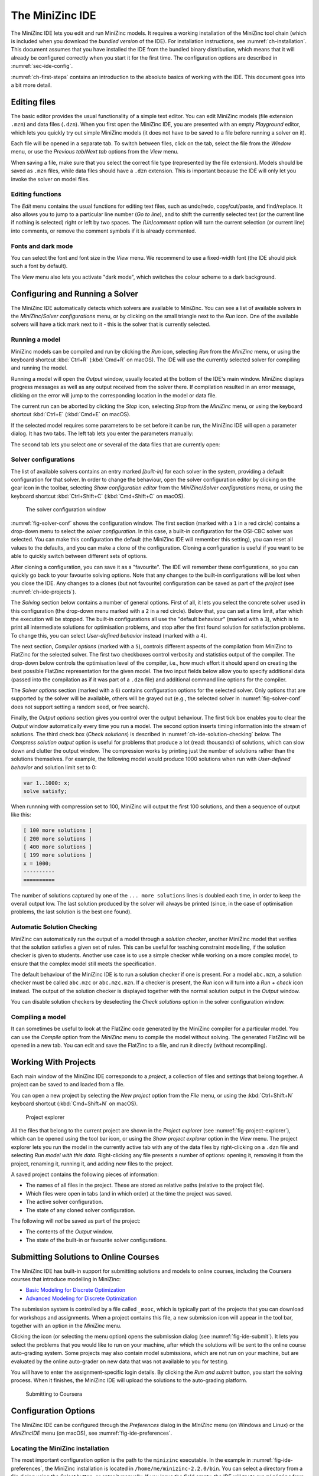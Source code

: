 .. _ch-ide:

The MiniZinc IDE
================

The MiniZinc IDE lets you edit and run MiniZinc models. It requires a working installation of the MiniZinc tool chain (which is included when you download the *bundled version* of the IDE). For installation instructions, see :numref:`ch-installation`. This document assumes that you have installed the IDE from the bundled binary distribution, which means that it will already be configured correctly when you start it for the first time. The configuration options are described in :numref:`sec-ide-config`.

:numref:`ch-first-steps` contains an introduction to the absolute basics of working with the IDE. This document goes into a bit more detail.

Editing files
-------------

The basic editor provides the usual functionality of a simple text editor. You can edit MiniZinc models (file extension ``.mzn``) and data files (``.dzn``). When you first open the MiniZinc IDE, you are presented with an empty *Playground* editor, which lets you quickly try out simple MiniZinc models (it does not have to be saved to a file before running a solver on it).

Each file will be opened in a separate tab. To switch between files, click on the tab, select the file from the *Window* menu, or use the *Previous tab*/*Next tab* options from the *View* menu.

When saving a file, make sure that you select the correct file type (represented by the file extension). Models should be saved as ``.mzn`` files, while data files should have a ``.dzn`` extension. This is important because the IDE will only let you invoke the solver on model files.

Editing functions
~~~~~~~~~~~~~~~~~

The *Edit* menu contains the usual functions for editing text files, such as undo/redo, copy/cut/paste, and find/replace. It also allows you to jump to a particular line number (*Go to line*), and to shift the currently selected text (or the current line if nothing is selected) right or left by two spaces. The *(Un)comment* option will turn the current selection (or current line) into comments, or remove the comment symbols if it is already commented.

Fonts and dark mode
~~~~~~~~~~~~~~~~~~~

You can select the font and font size in the *View* menu. We recommend to use a fixed-width font (the IDE should pick such a font by default).

The *View* menu also lets you activate "dark mode", which switches the colour scheme to a dark background.

Configuring and Running a Solver
--------------------------------

The MiniZinc IDE automatically detects which solvers are available to MiniZinc. You can see a list of available solvers in the *MiniZinc*/*Solver configurations* menu, or by clicking on the small triangle next to the *Run* icon. One of the available solvers will have a tick mark next to it - this is the solver that is currently selected.

Running a model
~~~~~~~~~~~~~~~

MiniZinc models can be compiled and run by clicking the *Run* icon, selecting *Run* from the *MiniZinc* menu, or using the keyboard shortcut :kbd:`Ctrl+R` (:kbd:`Cmd+R` on macOS). The IDE will use the currently selected solver for compiling and running the model.

Running a model will open the *Output* window, usually located at the bottom of the IDE's main window. MiniZinc displays progress messages as well as any output received from the solver there. If compilation resulted in an error message, clicking on the error will jump to the corresponding location in the model or data file.

The current run can be aborted by clicking the *Stop* icon, selecting *Stop* from the *MiniZinc* menu, or using the keyboard shortcut :kbd:`Ctrl+E` (:kbd:`Cmd+E` on macOS).

If the selected model requires some parameters to be set before it can be run, the MiniZinc IDE will open a parameter dialog. It has two tabs. The left tab lets you enter the parameters manually:

.. image:: figures/ide-data-enter.jpg
    :width: 300px

The second tab lets you select one or several of the data files that are currently open:

.. image:: figures/ide-data-file.jpg
    :width: 300px


Solver configurations
~~~~~~~~~~~~~~~~~~~~~

The list of available solvers contains an entry marked *[built-in]* for each solver in the system, providing a default configuration for that solver. In order to change the behaviour, open the solver configuration editor by clicking on the gear icon in the toolbar, selecting *Show configuration editor* from the *MiniZinc*/*Solver configurations* menu, or using the keyboard shortcut :kbd:`Ctrl+Shift+C` (:kbd:`Cmd+Shift+C` on macOS).

.. _fig-solver-conf:

.. figure:: figures/solver-conf-window.jpg
    :figwidth: 700px
  
    The solver configuration window


:numref:`fig-solver-conf` shows the configuration window. The first section (marked with a ``1`` in a red circle) contains a drop-down menu to select the *solver configuration*. In this case, a built-in configuration for the OSI-CBC solver was selected. You can make this configuration the default (the MiniZinc IDE will remember this setting), you can reset all values to the defaults, and you can make a clone of the configuration. Cloning a configuration is useful if you want to be able to quickly switch between different sets of options.

After cloning a configuration, you can save it as a "favourite". The IDE will remember these configurations, so you can quickly go back to your favourite solving options. Note that any changes to the built-in configurations will be lost when you close the IDE. Any changes to a clones (but not favourite) configuration can be saved as part of the *project* (see :numref:`ch-ide-projects`).

The *Solving* section below contains a number of general options. First of all, it lets you select the concrete solver used in this configuration (the drop-down menu marked with a ``2`` in a red circle). Below that, you can set a time limit, after which the execution will be stopped. The built-in configurations all use the "default behaviour" (marked with a ``3``), which is to print all intermediate solutions for optimisation problems, and stop after the first found solution for satisfaction problems. To change this, you can select *User-defined behavior* instead (marked with a ``4``).

The next section, *Compiler options* (marked with a ``5``), controls different aspects of the compilation from MiniZinc to FlatZinc for the selected solver. The first two checkboxes control verbosity and statistics output of the compiler. The drop-down below controls the optimisation level of the compiler, i.e., how much effort it should spend on creating the best possible FlatZinc representation for the given model. The two input fields below allow you to specify additional data (passed into the compilation as if it was part of a ``.dzn`` file) and additional command line options for the compiler.

The *Solver options* section (marked with a ``6``) contains configuration options for the selected solver. Only options that are supported by the solver will be available, others will be grayed out (e.g., the selected solver in :numref:`fig-solver-conf` does not support setting a random seed, or free search).

Finally, the *Output options* section gives you control over the output behaviour. The first tick box enables you to clear the *Output* window automatically every time you run a model. The second option inserts timing information into the stream of solutions. The third check box (*Check solutions*) is described in :numref:`ch-ide-solution-checking` below. The *Compress solution output* option is useful for problems that produce a lot (read: thousands) of solutions, which can slow down and clutter the output window. The compression works by printing just the number of solutions rather than the solutions themselves. For example, the following model would produce 1000 solutions when run with *User-defined behavior* and solution limit set to 0:

.. code-block:: minizinc

  var 1..1000: x;
  solve satisfy;

When runnning with compression set to 100, MiniZinc will output the first 100 solutions, and then a sequence of output like this:

.. code-block:: none

  [ 100 more solutions ]
  [ 200 more solutions ]
  [ 400 more solutions ]
  [ 199 more solutions ]
  x = 1000;
  ----------
  ==========
  
The number of solutions captured by one of the ``... more solutions`` lines is doubled each time, in order to keep the overall output low. The last solution produced by the solver will always be printed (since, in the case of optimisation problems, the last solution is the best one found).

.. _ch-ide-solution-checking:

Automatic Solution Checking
~~~~~~~~~~~~~~~~~~~~~~~~~~~

MiniZinc can automatically run the output of a model through a *solution checker*, another MiniZinc model that verifies that the solution satisfies a given set of rules. This can be useful for teaching constraint modelling, if the solution checker is given to students. Another use case is to use a simple checker while working on a more complex model, to ensure that the complex model still meets the specification.

The default behaviour of the MiniZinc IDE is to run a solution checker if one is present. For a model ``abc.mzn``, a solution checker must be called ``abc.mzc`` or ``abc.mzc.mzn``. If a checker is present, the *Run* icon will turn into a *Run + check* icon instead. The output of the solution checker is displayed together with the normal solution output in the *Output* window.

You can disable solution checkers by deselecting the *Check solutions* option in the solver configuration window.

Compiling a model
~~~~~~~~~~~~~~~~~

It can sometimes be useful to look at the FlatZinc code generated by the MiniZinc compiler for a particular model. You can use the *Compile* option from the *MiniZinc* menu to compile the model without solving. The generated FlatZinc will be opened in a new tab. You can edit and save the FlatZinc to a file, and run it directly (without recompiling).

.. _ch-ide-projects:

Working With Projects
---------------------

Each main window of the MiniZinc IDE corresponds to a *project*, a collection of files and settings that belong together. A project can be saved to and loaded from a file.

You can open a new project by selecting the *New project* option from the *File* menu, or using the :kbd:`Ctrl+Shift+N` keyboard shortcut (:kbd:`Cmd+Shift+N` on macOS).

.. _fig-project-explorer:

.. figure:: figures/ide-project-explorer.jpg
    :figwidth: 200px

    Project explorer

All the files that belong to the current project are shown in the *Project explorer* (see :numref:`fig-project-explorer`), which can be opened using the tool bar icon, or using the *Show project explorer* option in the *View* menu. The project explorer lets you run the model in the currently active tab with any of the data files by right-clicking on a ``.dzn`` file and selecting *Run model with this data*. Right-clicking any file presents a number of options: opening it, removing it from the project, renaming it, running it, and adding new files to the project.

A saved project contains the following pieces of information:

- The names of all files in the project. These are stored as relative paths (relative to the project file).
- Which files were open in tabs (and in which order) at the time the project was saved.
- The active solver configuration.
- The state of any cloned solver configuration.

The following will *not* be saved as part of the project:

- The contents of the *Output* window.
- The state of the built-in or favourite solver configurations.

Submitting Solutions to Online Courses
--------------------------------------

The MiniZinc IDE has built-in support for submitting solutions and models to online courses, including the Coursera courses that introduce modelling in MiniZinc:

- `Basic Modeling for Discrete Optimization <https://www.coursera.org/learn/basic-modeling>`__
- `Advanced Modeling for Discrete Optimization <https://www.coursera.org/learn/advanced-modeling>`__

The submission system is controlled by a file called ``_mooc``, which is typically part of the projects that you can download for workshops and assignments. When a project contains this file, a new submission icon will appear in the tool bar, together with an option in the *MiniZinc* menu.

Clicking the icon (or selecting the menu option) opens the submission dialog (see :numref:`fig-ide-submit`). It lets you select the problems that you would like to run on your machine, after which the solutions will be sent to the online course auto-grading system. Some projects may also contain model submissions, which are not run on your machine, but are evaluated by the online auto-grader on new data that was not available to you for testing.

You will have to enter the assignment-specific login details. By clicking the *Run and submit* button, you start the solving process. When it finishes, the MiniZinc IDE will upload the solutions to the auto-grading platform.

.. _fig-ide-submit:

.. figure:: figures/ide-submit-coursera.jpg
    :figwidth: 500px
    
    Submitting to Coursera


.. _sec-ide-config:

Configuration Options
---------------------

The MiniZinc IDE can be configured through the *Preferences* dialog in the *MiniZinc* menu (on Windows and Linux) or the *MiniZincIDE* menu (on macOS), see :numref:`fig-ide-preferences`.

.. _fig-ide-preferences:

.. figure:: figures/ide-preferences.jpg
    :figwidth: 500px


Locating the MiniZinc installation
~~~~~~~~~~~~~~~~~~~~~~~~~~~~~~~~~~

The most important configuration option is the path to the ``minizinc`` executable. In the example in :numref:`fig-ide-preferences`, the MiniZinc installation is located in ``/home/me/minizinc-2.2.0/bin``. You can select a directory from a file dialog using the *Select* button, or enter it manually. If you leave the field empty, the IDE will try to run ``minizinc`` from the default ``PATH`` environment variable. Typically, in a bundled binary installation of MiniZinc, this field can be left empty. Clicking the *Check* button will check that ``minizinc`` can in fact be run, and has the right version. The version of ``minizinc`` that was found is displayed below the path input field.

You can have the MiniZinc IDE check once a day whether a new version of MiniZinc is available.

.. _sec-ide-add-solvers:

Adding Third-Party Solvers
~~~~~~~~~~~~~~~~~~~~~~~~~~

The *Solver* section of the configuration dialog can be used to inspect the solvers that are currently available to MiniZinc, and to add new solvers to the system. The example in :numref:`fig-ide-preferences` shows a potential configuration for Gecode, which was installed in ``/home/me/gecode``.

Each solver needs to be given 

- a name;
- a unique identifier (usually in reverse domain name notation);
- a version string; and
- the executable that can run FlatZinc.

In addition, you can specify the location of a solver-specific MiniZinc library (see :numref:`ch-solver-specific-libraries` for details). If you leave this field empty, the MiniZinc standard library will be used. The path entered into this field should be an absolute path in the file system, without extra quoting, and without any command line arguments (such as ``-I``).

Most solvers will require compilation and output processing, since they only deal with FlatZinc files. For these solvers, the *Run with mzn2fzn and solns2out* option must be selected. For solvers that can deal with MiniZinc models natively, this option can be deselected.

Some solvers open an independent application with its own graphical user interface. One such example is the *Gecode (Gist)* solver that comes with the bundled version of the IDE. For these solvers, select the *Run solver detached from IDE* option, so that the IDE does not wait for solver output.

Finally, you can select which command line flags are supported by the solver. This controls which options will be available in the solver configuration window.

Solver configurations that are edited or created through the IDE are saved in a configuration file in a standard location. These solvers are therefore available the next time the IDE is started, as well as through the ``minizinc`` command line tool.

.. .. _sec-ide-vis:
..
.. Solution Visualisations
.. -----------------------
..
..
